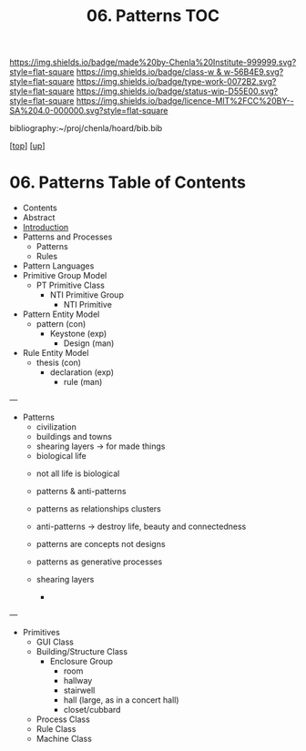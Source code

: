#   -*- mode: org; fill-column: 60 -*-

#+TITLE: 06. Patterns TOC
#+STARTUP: showall
#+TOC: headlines 4
#+PROPERTY: filename

[[https://img.shields.io/badge/made%20by-Chenla%20Institute-999999.svg?style=flat-square]] 
[[https://img.shields.io/badge/class-w & w-56B4E9.svg?style=flat-square]]
[[https://img.shields.io/badge/type-work-0072B2.svg?style=flat-square]]
[[https://img.shields.io/badge/status-wip-D55E00.svg?style=flat-square]]
[[https://img.shields.io/badge/licence-MIT%2FCC%20BY--SA%204.0-000000.svg?style=flat-square]]

bibliography:~/proj/chenla/hoard/bib.bib

[[[../../index.org][top]]] [[[../index.org][up]]]

* 06. Patterns Table of Contents
:PROPERTIES:
:CUSTOM_ID:
:Name:     /home/deerpig/proj/chenla/warp/03/04/index.org
:Created:  2018-03-21T18:53@Prek Leap (11.642600N-104.919210W)
:ID:       b4e16117-5a4a-42ce-92ec-46c3c2c7be7a
:VER:      574905297.409361047
:GEO:      48P-491193-1287029-15
:BXID:     proj:QOP0-4520
:Class:    primer
:Type:     work
:Status:   wip
:Licence:  MIT/CC BY-SA 4.0
:END:

  - Contents
  - Abstract
  - [[./intro.org][Introduction]]
  - Patterns and Processes
    - Patterns
    - Rules
  - Pattern Languages
  - Primitive Group Model
    - PT Primitive Class
      - NTI Primitive Group
        - NTI Primitive
  - Pattern Entity Model
    - pattern (con)
      - Keystone (exp)
        - Design (man)
  - Rule Entity Model
    - thesis (con)
      - declaration (exp)
        - rule (man)

---

 - Patterns
   - civilization
   - buildings and towns
   - shearing layers -> for made things
   - biological life



   - not all life is biological
   - patterns & anti-patterns
   - patterns as relationships clusters
   - anti-patterns -> destroy life, beauty and connectedness
   - patterns are concepts not designs
   - patterns as generative processes

   - shearing layers
     - 
---

  - Primitives
    - GUI Class
    - Building/Structure Class
      - Enclosure Group
        - room
        - hallway
        - stairwell
        - hall (large, as in a concert hall)
        - closet/cubbard
    - Process Class
    - Rule Class
    - Machine Class
